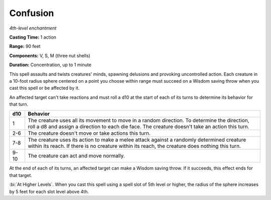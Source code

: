 .. _`Confusion`:

Confusion
---------

*4th-level enchantment*

**Casting Time:** 1 action

**Range:** 90 feet

**Components:** V, S, M (three nut shells)

**Duration:** Concentration, up to 1 minute

This spell assaults and twists creatures' minds, spawning delusions and
provoking uncontrolled action. Each creature in a 10-foot radius sphere
centered on a point you choose within range must succeed on a Wisdom
saving throw when you cast this spell or be affected by it.

An affected target can't take reactions and must roll a d10 at the start
of each of its turns to determine its behavior for that turn.

+------+-----------------------------------------------------------------------+
| d10  | **Behavior**                                                          |
|      |                                                                       |
|      |                                                                       |
|      |                                                                       |
+======+=======================================================================+
|  1   | The creature uses all its movement to move in a random direction. To  |
|      | determine the direction, roll a d8 and assign a direction to each die |
|      | face. The creature doesn't take an action this turn.                  |
+------+-----------------------------------------------------------------------+
| 2-6  | The creature doesn't move or take actions this turn.                  |
|      |                                                                       |
+------+-----------------------------------------------------------------------+
| 7-8  | The creature uses its action to make a melee attack against a         |
|      | randomly determined creature within its reach. If there is no         |
|      | creature within its reach, the creature does nothing this turn.       |
+------+-----------------------------------------------------------------------+
| 9-10 | The creature can act and move normally.                               |
|      |                                                                       |
+------+-----------------------------------------------------------------------+

At the end of each of its turns, an affected target can make a Wisdom
saving throw. If it succeeds, this effect ends for that target.

:bi:`At Higher Levels`. When you cast this spell using a spell slot of
5th level or higher, the radius of the sphere increases by 5 feet for
each slot level above 4th.

